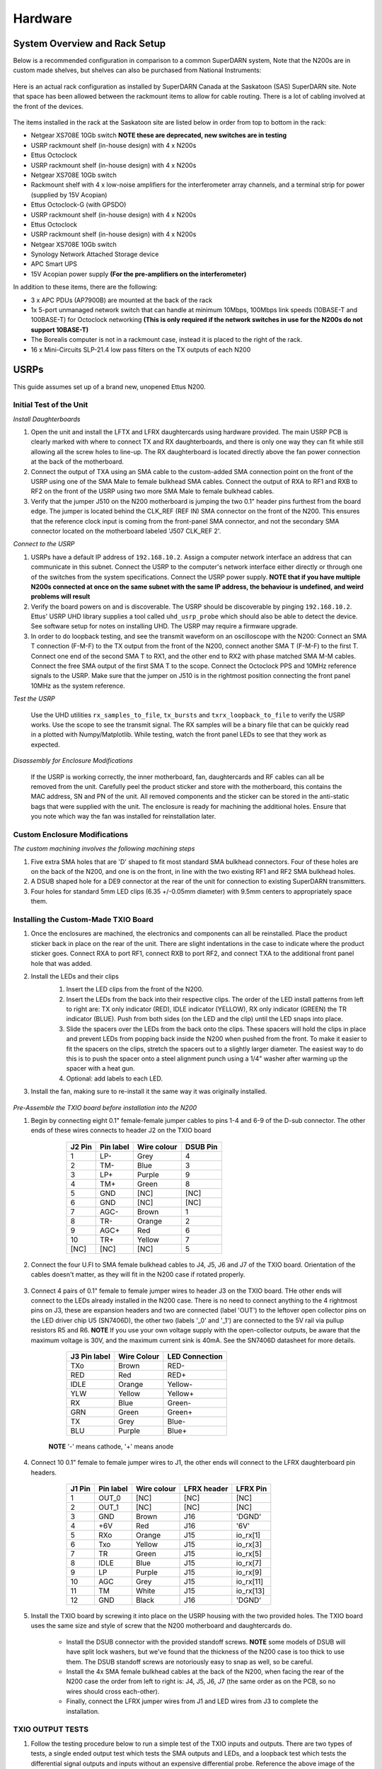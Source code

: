 ========
Hardware
========

------------------------------
System Overview and Rack Setup
------------------------------

Below is a recommended configuration in comparison to a common SuperDARN system, Note that the N200s
are in custom made shelves, but shelves can also be purchased from National Instruments:

.. figure:: img/USRP-rack-rev5.png
   :scale: 50 %
   :alt: Block diagram of RX DSP software
   :align: center

Here is an actual rack configuration as installed by SuperDARN Canada at the Saskatoon (SAS)
SuperDARN site. Note that space has been allowed between the rackmount items to allow for cable
routing. There is a lot of cabling involved at the front of the devices.

.. figure:: img/sas-borealis-rack1.jpg
   :scale: 25 %
   :alt: Rack photo
   :align: center

The items installed in the rack at the Saskatoon site are listed below in order from top to bottom
in the rack:

- Netgear XS708E 10Gb switch **NOTE these are deprecated, new switches are in testing**
- USRP rackmount shelf (in-house design) with 4 x N200s
- Ettus Octoclock
- USRP rackmount shelf (in-house design) with 4 x N200s
- Netgear XS708E 10Gb switch
- Rackmount shelf with 4 x low-noise amplifiers for the interferometer array channels, and a
  terminal strip for power (supplied by 15V Acopian)
- Ettus Octoclock-G (with GPSDO)
- USRP rackmount shelf (in-house design) with 4 x N200s
- Ettus Octoclock
- USRP rackmount shelf (in-house design) with 4 x N200s
- Netgear XS708E 10Gb switch
- Synology Network Attached Storage device
- APC Smart UPS
- 15V Acopian power supply **(For the pre-amplifiers on the interferometer)**

In addition to these items, there are the following:

- 3 x APC PDUs (AP7900B) are mounted at the back of the rack
- 1x 5-port unmanaged network switch that can handle at minimum 10Mbps, 100Mbps link speeds
  (10BASE-T and 100BASE-T) for Octoclock networking **(This is only required if the network switches
  in use for the N200s do not support 10BASE-T)**
- The Borealis computer is not in a rackmount case, instead it is placed to the right of the rack.
- 16 x Mini-Circuits SLP-21.4 low pass filters on the TX outputs of each N200

-----
USRPs
-----

This guide assumes set up of a brand new, unopened Ettus N200.

Initial Test of the Unit
------------------------

*Install Daughterboards*

#. Open the unit and install the LFTX and LFRX daughtercards using hardware provided. The main USRP
   PCB is clearly marked with where to connect TX and RX daughterboards, and there is only one way
   they can fit while still allowing all the screw holes to line-up. The RX daughterboard is located
   directly above the fan power connection at the back of the motherboard.
#. Connect the output of TXA using an SMA cable to the custom-added SMA connection point on the
   front of the USRP using one of the SMA Male to female bulkhead SMA cables. Connect the output of
   RXA to RF1 and RXB to RF2 on the front of the USRP using two more SMA Male to female bulkhead
   cables.
#. Verify that the jumper J510 on the N200 motherboard is jumping the two 0.1" header pins furthest
   from the board edge. The jumper is located behind the CLK_REF (REF IN) SMA connector on the front
   of the N200. This ensures that the reference clock input is coming from the front-panel SMA
   connector, and not the secondary SMA connector located on the motherboard labeled 'J507 CLK_REF
   2'.

*Connect to the USRP*

#. USRPs have a default IP address of ``192.168.10.2``. Assign a computer network interface an
   address that can communicate in this subnet. Connect the USRP to the computer's network interface
   either directly or through one of the switches from the system specifications. Connect the USRP
   power supply. **NOTE that if you have multiple N200s connected at once on the same subnet with
   the same IP address, the behaviour is undefined, and weird problems will result**
#. Verify the board powers on and is discoverable. The USRP should be discoverable by pinging
   ``192.168.10.2``. Ettus' USRP UHD library supplies a tool called ``uhd_usrp_probe`` which should
   also be able to detect the device. See software setup for notes on installing UHD. The USRP may
   require a firmware upgrade.
#. In order to do loopback testing, and see the transmit waveform on an oscilloscope with the N200:
   Connect an SMA T connection (F-M-F) to the TX output from the front of the N200, connect another
   SMA T (F-M-F) to the first T. Connect one end of the second SMA T to RX1, and the other end to
   RX2 with phase matched SMA M-M cables. Connect the free SMA output of the first SMA T to the
   scope. Connect the Octoclock PPS and 10MHz reference signals to the USRP. Make sure that the
   jumper on J510 is in the rightmost position connecting the front panel 10MHz as the system
   reference.

*Test the USRP*

	Use the UHD utilities ``rx_samples_to_file``, ``tx_bursts`` and ``txrx_loopback_to_file`` to
	verify the USRP works. Use the scope to see the transmit signal. The RX samples will be a binary
	file that can be quickly read in a plotted with Numpy/Matplotlib. While testing, watch the front
	panel LEDs to see that they work as expected.

*Disassembly for Enclosure Modifications*

	If the USRP is working correctly, the inner motherboard, fan, daughtercards and RF cables can
	all be removed from the unit. Carefully peel the product sticker and store with the motherboard,
	this contains the MAC address, SN and PN of the unit. All removed components and the sticker can
	be stored in the anti-static bags that were supplied with the unit. The enclosure is ready for
	machining the additional holes. Ensure that you note which way the fan was installed for
	reinstallation later.

Custom Enclosure Modifications
------------------------------

*The custom machining involves the following machining steps*

#. Five extra SMA holes that are 'D' shaped to fit most standard SMA bulkhead connectors. Four of
   these holes are on the back of the N200, and one is on the front, in line with the two existing
   RF1 and RF2 SMA bulkhead holes.
#. A DSUB shaped hole for a DE9 connector at the rear of the unit for connection to existing
   SuperDARN transmitters.
#. Four holes for standard 5mm LED clips (6.35 +/-0.05mm diameter) with 9.5mm centers to
   appropriately space them.


Installing the Custom-Made TXIO Board
-------------------------------------

#. Once the enclosures are machined, the electronics and components can all be reinstalled. Place
   the product sticker back in place on the rear of the unit. There are slight indentations in the
   case to indicate where the product sticker goes. Connect RXA to port RF1, connect RXB to port
   RF2, and connect TXA to the additional front panel hole that was added.
#. Install the LEDs and their clips
    #. Insert the LED clips from the front of the N200.
    #. Insert the LEDs from the back into their respective clips. The order of the LED install
       patterns from left to right are: TX only indicator (RED), IDLE indicator (YELLOW), RX only
       indicator (GREEN) the TR indicator (BLUE). Push from both sides (on the LED and the clip)
       until the LED snaps into place.
    #. Slide the spacers over the LEDs from the back onto the clips. These spacers will hold the
       clips in place and prevent LEDs from popping back inside the N200 when pushed from the front.
       To make it easier to fit the spacers on the clips, stretch the spacers out to a slightly
       larger diameter. The easiest way to do this is to push the spacer onto a steel alignment
       punch using a 1/4" washer after warming up the spacer with a heat gun.
    #. Optional: add labels to each LED.
    
    .. image:: img/txio_leds.jpg
       :scale: 50%
       :alt: LEDs installed with spacers
       :align: center
    
#. Install the fan, making sure to re-install it the same way it was originally installed.

    .. image:: img/txio_fan_direction.jpg
       :scale: 50%
       :alt: Arrows indicate fan rotation and air flow direction
       :align: center


*Pre-Assemble the TXIO board before installation into the N200*

#. Begin by connecting eight 0.1" female-female jumper cables to pins 1-4 and 6-9 of the D-sub
   connector. The other ends of these wires connects to header J2 on the TXIO board

	+---------+-----------+-------------+----------+
	| J2 Pin  | Pin label | Wire colour | DSUB Pin | 
	+=========+===========+=============+==========+
	| 1       | LP-       | Grey        | 4        |
	+---------+-----------+-------------+----------+
	| 2       | TM-       | Blue        | 3        |
	+---------+-----------+-------------+----------+
	| 3       | LP+       | Purple      | 9        |
	+---------+-----------+-------------+----------+
	| 4       | TM+       | Green       | 8        |
	+---------+-----------+-------------+----------+
	| 5       | GND       | [NC]        | [NC]     |
	+---------+-----------+-------------+----------+
	| 6       | GND       | [NC]        | [NC]     |
	+---------+-----------+-------------+----------+
	| 7       | AGC-      | Brown       | 1        |
	+---------+-----------+-------------+----------+
	| 8       | TR-       | Orange      | 2        |
	+---------+-----------+-------------+----------+
	| 9       | AGC+      | Red         | 6        |
	+---------+-----------+-------------+----------+
	| 10      | TR+       | Yellow      | 7        |
	+---------+-----------+-------------+----------+
	| [NC]    | [NC]      | [NC]        | 5        |
	+---------+-----------+-------------+----------+

    .. image:: img/txio_dsub_fanpwr.jpg
       :scale: 50%
       :alt: TXIO dsub wire connections
       :align: center

    .. image:: img/txio_lfrx_signals.jpg
       :scale: 50%
       :alt: TXIO lrfx signal connections
       :align: center

#. Connect the four U.Fl to SMA female bulkhead cables to J4, J5, J6 and J7 of the TXIO board.
   Orientation of the cables doesn't matter, as they will fit in the N200 case if rotated properly.

    .. image:: img/txio_pcb_connections.jpg
       :scale: 50%
       :alt: TXIO PCB view
       :align: center

#. Connect 4 pairs of 0.1" female to female jumper wires to header J3 on the TXIO board. THe other
   ends will connect to the LEDs already installed in the N200 case. There is no need to connect
   anything to the 4 rightmost pins on J3, these are expansion headers and two are connected (label
   'OUT') to the leftover open collector pins on the LED driver chip U5 (SN7406D), the other two
   (labels '_0' and '_1') are connected to the 5V rail via pullup resistors R5 and R6. **NOTE** If
   you use your own voltage supply with the open-collector outputs, be aware that the maximum
   voltage is 30V, and the maximum current sink is 40mA. See the SN7406D datasheet for more details.

        +--------------+-------------+----------------+
	| J3 Pin label | Wire Colour | LED Connection |
	+==============+=============+================+
	| TXo          | Brown       | RED-           |
	+--------------+-------------+----------------+
	| RED          | Red         | RED+           |
	+--------------+-------------+----------------+
	| IDLE         | Orange      | Yellow-        |
	+--------------+-------------+----------------+
	| YLW          | Yellow      | Yellow+        |
	+--------------+-------------+----------------+
	| RX           | Blue        | Green-         |
	+--------------+-------------+----------------+
	| GRN          | Green       | Green+         |
	+--------------+-------------+----------------+
	| TX           | Grey        | Blue-          |
	+--------------+-------------+----------------+
	| BLU          | Purple      | Blue+          |
	+--------------+-------------+----------------+

    **NOTE** '-' means cathode, '+' means anode

#. Connect 10 0.1" female to female jumper wires to J1, the other ends will connect to the LFRX
   daughterboard pin headers.

	+---------+-----------+-------------+-------------+-----------+
	| J1 Pin  | Pin label | Wire colour | LFRX header | LFRX Pin  |
	+=========+===========+=============+=============+===========+
	| 1       | OUT_0     | [NC]        | [NC]        | [NC]      |
	+---------+-----------+-------------+-------------+-----------+
	| 2       | OUT_1     | [NC]        | [NC]        | [NC]      |
	+---------+-----------+-------------+-------------+-----------+
	| 3       | GND       | Brown       | J16         | 'DGND'    |
	+---------+-----------+-------------+-------------+-----------+
	| 4       | +6V       | Red         | J16         | '6V'      |
	+---------+-----------+-------------+-------------+-----------+
	| 5       | RXo       | Orange      | J15         | io_rx[1]  |
	+---------+-----------+-------------+-------------+-----------+
	| 6       | Txo       | Yellow      | J15         | io_rx[3]  |
	+---------+-----------+-------------+-------------+-----------+
	| 7       | TR        | Green       | J15         | io_rx[5]  |
	+---------+-----------+-------------+-------------+-----------+
	| 8       | IDLE      | Blue        | J15         | io_rx[7]  |
	+---------+-----------+-------------+-------------+-----------+
	| 9       | LP        | Purple      | J15         | io_rx[9]  |
	+---------+-----------+-------------+-------------+-----------+
	| 10      | AGC       | Grey        | J15         | io_rx[11] |
	+---------+-----------+-------------+-------------+-----------+
	| 11      | TM        | White       | J15         | io_rx[13] |
	+---------+-----------+-------------+-------------+-----------+
	| 12      | GND       | Black       | J16         | 'DGND'    |
	+---------+-----------+-------------+-------------+-----------+


    .. image:: img/txio_lfrx_signals.jpg
       :scale: 80%
       :alt: TXIO LFRX signal connections
       :align: center

    .. image:: img/txio_lfrx_pwr.jpg
       :scale: 80%
       :alt: TXIO LRFX pwr connections
       :align: center

#. Install the TXIO board by screwing it into place on the USRP housing with the two provided holes.
   The TXIO board uses the same size and style of screw that the N200 motherboard and daughtercards
   do.

    - Install the DSUB connector with the provided standoff screws. **NOTE** some models of DSUB
      will have split lock washers, but we've found that the thickness of the N200 case is too thick
      to use them. The DSUB standoff screws are notoriously easy to snap as well, so be careful.
    - Install the 4x SMA female bulkhead cables at the back of the N200, when facing the rear of the
      N200 case the order from left to right is: J4, J5, J6, J7 (the same order as on the PCB, so no
      wires should cross each-other).
    - Finally, connect the LFRX jumper wires from J1 and LED wires from J3 to complete the
      installation.

    .. image:: img/txio_rear.jpg
       :scale: 80%
       :alt: TXIO rear view
       :align: center


TXIO OUTPUT TESTS
-----------------

#. Follow the testing procedure below to run a simple test of the TXIO inputs and outputs. There are
   two types of tests, a single ended output test which tests the SMA outputs and LEDs, and a
   loopback test which tests the differential signal outputs and inputs without an expensive
   differential probe. Reference the above image of the rear of the N200 for pinouts.

    #. Connect a needle probe to channel one of your oscilloscope and set it to trigger on the
       rising edge of channel one.

    #. Connect a needle probe to channel two of your oscilloscope, to be used in later tests.

    #. Run ``test_txio_gpio.py`` located in ``borealis/tests/test_rx_tx/test_txio_gpio/``. Usage is
       as follows (assuming default IP address):::

        python3 test_txio_gpio.py 192.168.10.2

    #. When prompted to enter the pins corresponding to the TXIO signals, press enter to accept the
       default pin settings. This will begin the tests.

    #. Insert the needle probe into the SMA output corresponding to RXo, this should be the
       right-most SMA output when facing the N200 from the back.

        #. Verify that the GREEN LED is flashing, and all others are unlit.
        #. Verify that the scope signal is the inverse of the pattern flashed by the GREEN front
           LED.
        #. Then, proceed to the next test (CTRL+C, then enter "y").

    #. Insert the needle probe into the SMA output corresponding to TXo, this should be the second
       SMA output from the left when facing the N200 from the back.

        #. Verify that the RED and BLUE LEDs are flashing together, and both others are unlit.
        #. Verify that the scope signal is the inverse of the pattern flashed by the RED and BLUE
           front LEDs.
        #. Then, proceed to the next test (CTRL+C, then enter "y").

    #. Insert the needle probe into the SMA output corresponding to TR, this should be the left-most
       SMA output when facing the N200 from the back. **NOTE that you will not move on to the next
       test until you verify the TR SMA, TR+ and TR- signals on the oscilloscope (three tests in
       total).**

        #. Verify that the BLUE and GREEN LEDs are flashing together, and both others are unlit.
        #. Verify that the scope signal is the inverse of the pattern flashed by the BLUE and GREEN
           front LEDs.
        #. Do NOT move to the next test yet.

    #. Insert the needle probe into the hole corresponding to pin 7 of the D-Sub connector (TR+,
       yellow wire, J2 pin 10).

        #. Verify that the scope signal is following the pattern flashed by the BLUE and GREEN front
           LEDs.
        #. Do NOT move to the next test yet.

    #. Insert the needle probe into the hole corresponding to pin 2 of the D-Sub connector (TR-,
       orange wire, J2 pin 8).

        #. Verify that the scope signal is the inverse of the pattern flashed by the BLUE and GREEN
           front LEDs.
        #. Then, proceed to the next test (CTRL+C, then enter "y").

    #. Insert the needle probe into SMA output corresponding to IDLE, this should be the third SMA
       output from the left when facing the N200 from the back.

        #. Verify that the YELLOW LED is flashing, and all others are unlit.
        #. Verify that the scope signal is the inverse of the pattern flashed by the YELLOW front
           LED.
        #. Then, proceed to the next test (CTRL+C, then enter "y").

    #. Insert the needle probe into the hole corresponding to pin 8 of the D-Sub (TM+, green wire,
       J2 pin 4)

        #. Insert the needle probe from the oscilloscope channel two into the hole corresponding to
           pin 3 of the D-Sub (TM-, blue wire, J2 pin 2).
        #. Verify that the scope signals for channel 1 and 2 are showing opposing pulses
           approximately 1 second in width, with a 2 second period (50% duty cycle). In other words,
           they are 180 degrees out of phase.
        #. Do NOT move to the next test yet.

    #. To properly perform the loopback tests of the differential signals, connect the D-Sub pins to
       each other in the following configuration:

        #. Pin 6 to pin 7 - AGC+ to TR+, Red wire to Yellow wire
        #. Pin 1 to pin 2 - AGC- to TR-, Brown wire to Orange wire
        #. Pin 8 to pin 9 - TM+ to LP+, Green wire to Purple wire
        #. Pin 3 to pin 4 - TM- to LP-, Blue wire to Grey wire

    #. The first test is a loopback test which uses the TR differential signal output to test the
       AGC status input. If this test passes you can be confident that the entire path through the
       differential driver and receiver works properly. It will alternate between setting and
       clearing the TR signal. Move to this test with CTRL+C + "y".

        #. Verify the hex digit printed by the script is ``0x20`` when the output pin is high.
        #. Verify the hex digit printed by the script is ``0x800`` when the output pin is low.
        #. If you see ``0xa20`` or ``0xa00`` during this test, verify the loop-back connections are
           in place
        #. Then, proceed to the next test (CTRL+C, then enter "y")

    #. The second test is a loopback test which uses the TM differential signal output to test the
       Low Power (LP) status input. If this test passes you can be confident that the entire path
       through the differential driver and receiver works properly. It will alternate between
       setting and clearning the TM signal.

        #. Verify the hex digit printed by the script is ``0x2000`` when the output pin is high.
        #. Verify the hex digit printed by the script is ``0x200`` when the output pin is low.
        #. If you see ``0x2a00`` or ``0xa00`` during this test, verify the loop-back connections are
           in place
        #. Press CTRL+C, then enter "y" to end the tests.

    #. This concludes the tests! If any of these signal output tests failed, additional
       troubleshooting is needed. To check the entire logic path of each signal, follow the testing
       procedures found in the TXIO notes document.

#. Install enclosure cover lid back in place, ensuring that no wires are pinched.

Configuring the Unit for Borealis
---------------------------------

1. Use UHD utility ``usrp_burn_mb_eeprom`` to assign a unique IP address for the unit. Label the unit
   with the device IP address. **NOTE Recommended IP addresses are 192.168.10.100 - 116 for the
   N200s (116 is the spare), 192.168.10.130-132 for the octoclocks (.131 is for the GPS octoclock),
   then 192.168.10.60 for the borealis computer’s 10G interface (or some other IP address in the
   same 192.168.10 subnet that is above 192.168.10.3, which is the default for octoclocks from the
   factory)**::

       cd <install path>/lib/uhd/utils
       ./usrp_burn_mb_eeprom --args="addr=<current ip> --values="ip_addr=<new ip>"

2. The device should be configured and ready for use.

--------
Pre-amps
--------

For easy debugging, pre-amps are recommended to be installed inside existing SuperDARN transmitters
where possible for SuperDARN main array channels. SuperDARN transmitters typically have a 15V supply
and the low-noise amplifiers selected for pre-amplification (Mini-Circuits ZFL-500LN) operate at
15V, with max 60mA draw. The cable from the LPTR (low power transmit/receive) switch to the bulkhead
on the transmitter can be replaced with a couple of cables to and from a filter and pre-amp.

Note that existing channel filters (typically custom 8-20MHz filters) should be placed ahead of the
pre-amps in line to avoid amplifying noise.

It is also recommended to install all channels the same for all main array channels to avoid varying
electrical path lengths in the array which will affect beamformed data.

Interferometer channels will need to be routed to a separate plate and supplied with 15V by a
separate supply capable of supplying the required amperage for a minimum of 4 pre-amps.

-----------------------
Computer and Networking
-----------------------

To be able to run Borealis at high data rates, a powerful CPU with many cores and a high number of
PCI lanes is needed. The team recommends an Intel i9 10 core CPU or better. Likewise a good NVIDIA
GPU is needed for fast data processing. The team recommends a GeForce 1080TI/2080TI or better (with
the same or higher amount of CUDA cores, and the same or higher amount of VRAM). Just
make sure the drivers are up to date on Linux for the model. A 10Gb (or multiple 1Gb interfaces) or
better network interface is also required.

Not all networking equipment works well together or with USRP equipment. Some prototyping with
different models may be required. Essentially, Borealis requires high throughput and low latency.
Typically, commerical grade equipment cannout provide high throughput and low latency
simultaneously. You will need enterprise level switches, or a custom server with PCIe card
extensions, or use a select few commerical devices. As maunfacutring and availablity changes some
prototyping with different models may be required. 

Once these components are selected, the supporting components such as motherboard, cooling and hard
drives can all be selected. Assemble the computer following the instructions that come with the
motherboard.

-----------------------
NTP discipline with PPS
-----------------------

Some aspects of Borealis depend upon the operating system having the correct time. The Network Time
Protocol (NTP) can be used to provide a stable and accurate system clock. A correct system clock,
along with proper programming, can help to catch GPS issues and make sure that the Borealis
scheduler starts and stops control programs as close as possible to the correct time.

Though not strictly necessary for the Borealis radar to operate, a more stable and accurate clock
can be achieved by disciplining NTP with a Pulse-Per-Second (PPS) signal. There are several unused
outputs on the Octoclock-g clock distribution unit. An unused PPS signal can be used from the
Octoclock-g to help NTP discipline the Borealis computer's onboard clock. In ideal conditions, with
PPS disciplined NTP running, the Borealis computers at several SuperDARN Canada sites are
disciplined to within a few microseconds of UTC time. This is several orders of magnitude better
than without a PPS signal.

To utilize this ability of NTP, a coaxial cable needs to be modified so that one end connects to the
DCD and GND pins of the motherboard's COM port. In addition to creating the cable and connecting it
to the appropriate pins, see the next section's NTP setup guide to properly set up the software to
handle the incoming PPS signal.

The photo below shows how the center conductor and shield of a coaxial cable are stripped, so they
can be soldered to hookup wire to connect to the header pins on the motherboard COM port. The other
end of the coaxial cable is connected to one of the PPS outputs of the Octoclock-g clock
distribution unit.

The COM ports on off-the-shelf motherboards are typically 0.1" spaced header pins, in a shrouded
connector. This means that you can use one of the 0.1" female-female jumper cables from the N200
assembly steps, cut it in half and solder the bare wire end to the coaxial cable stripped wire ends.
Note that the *centre conductor* is attached to the *DCD* pin and the *braid* is connected to the
*GND* pin.

.. image:: img/pps_ntp_1.jpg
   :scale: 80%
   :alt: Modify one SMA coaxial cable to connect to the DCD and GND pins of the motherboard
   :align: center

A typical pinout for COM ports is shown below, but check with your motherboard's user manual to verify
both the location and pinout:

.. image:: img/typical_com_port.png
   :scale: 80%
   :alt: Typical motherboard COM port pinout
   :align: center


The photo below shows the modified coaxial cable in place. On the motherboard version in the photo,
the onboard COM port is to the left of the 'AA' shown on the 7-segment display.

.. image:: img/pps_ntp_2.jpg
   :scale: 80%
   :alt: Modified coaxial cable connected to the COM port DCD and GND pins on the motherboard
   :align: center


In case your motherboard does not have a COM port routed out to a pin header, you can purchase and
use a PCIe serial port card. One such part that is known to work is the Rosewill RC-301EU. The photo
below shows how one of these cards was modified by removing the physical D-Sub connector and using a
bulkhead SMA connector in place.

.. image:: img/pcie_serialport_pps.jpg
   :scale: 80%
   :alt: Modify one SMA coaxial cable to connect to the DCD and GND pins of the pcie header
   :align: center

-------------------------
Octoclocks and Networking
-------------------------

One issue with the Octoclock units is that they contain a very basic Ethernet controller chip, the
ENC28J60. This means that the Octoclock units will only operate at 10Mbps link speed (10BASE-T). The
10Gb network switches specified above (NetGear XS708E-200NES or XS708T) only operate at 100Mbps,
1000Mbps and 10000Mbps. Therefore, a 5-port unmanaged switch is used to connect all three Octoclocks
to one of the 10Gbps network switches. The 5-port switch must be capable of operating at both 10Mbps
and 100Mbps so it can connect to both the Octoclocks as well as the XS708E switch. The network cables
connecting the Octoclocks to the 5-port switch do not need to be dual shielded and any Cat5 cable
(or better) should work.

